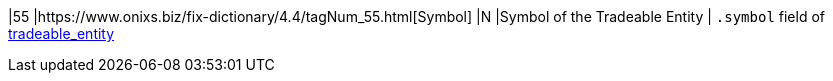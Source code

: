 |55
|https://www.onixs.biz/fix-dictionary/4.4/tagNum_55.html[Symbol]
|N
|Symbol of the Tradeable Entity
|
`.symbol` field of https://docs.api.power.trade/#tradeable_entity[tradeable_entity]

